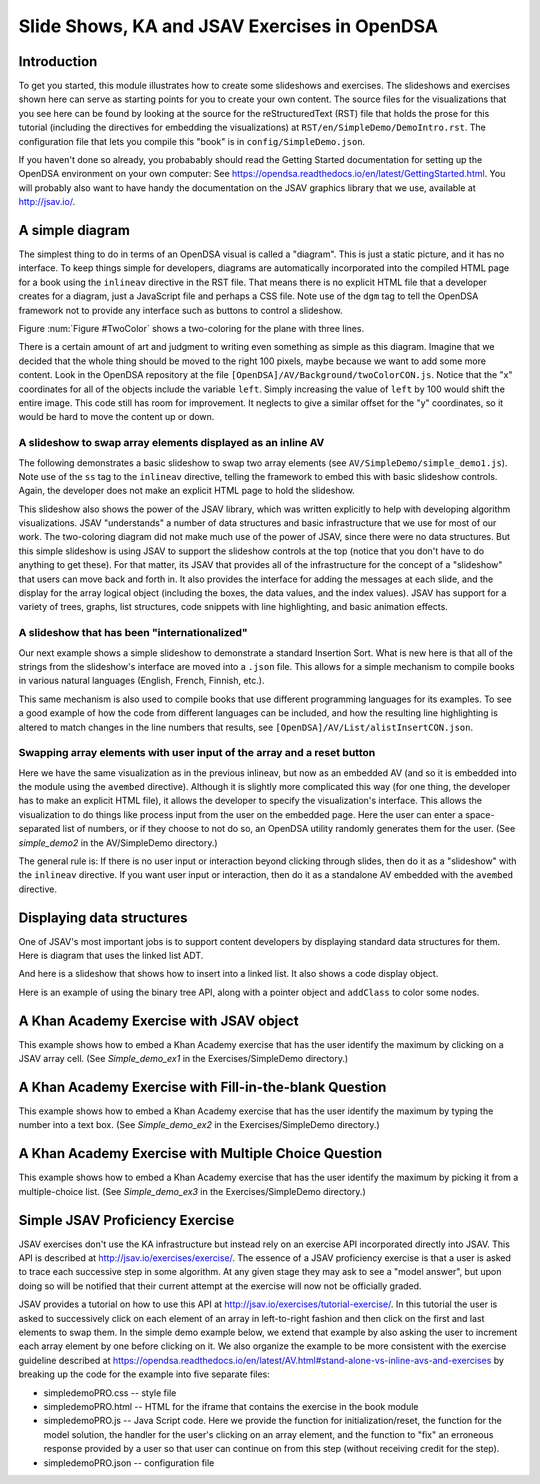 .. This file is part of the OpenDSA eTextbook project. See
.. http://algoviz.org/OpenDSA for more details.
.. Copyright (c) 2012-13 by the OpenDSA Project Contributors, and
.. distributed under an MIT open source license.

.. avmetadata:: 
   :author: Tom Naps and Cliff Shaffer

Slide Shows, KA and JSAV Exercises in OpenDSA
=============================================

Introduction
------------

To get you started, this module illustrates how to create some
slideshows and exercises.
The slideshows and exercises shown here can serve as starting points
for you to create your own content.
The source files for the visualizations that you see here can be found
by looking at the source for the reStructuredText (RST) file that holds
the prose for this tutorial (including the directives for embedding
the visualizations) at ``RST/en/SimpleDemo/DemoIntro.rst``.
The configuration file that lets you compile this "book" is in
``config/SimpleDemo.json``.

If you haven't done so already, you probabably should read the Getting
Started documentation for setting up the OpenDSA environment on your
own computer:
See https://opendsa.readthedocs.io/en/latest/GettingStarted.html.
You will probably also want to have handy the documentation on the
JSAV graphics library that we use, available at
http://jsav.io/.


A simple diagram
----------------

The simplest thing to do in terms of an OpenDSA visual is called a
"diagram".
This is just a static picture, and it has no interface.
To keep things simple for developers, diagrams are automatically
incorporated into the compiled HTML page for a book using the
``inlineav`` directive in the RST file.
That means there is no explicit HTML file that a developer creates for
a diagram, just a JavaScript file and perhaps a CSS file.
Note use of the ``dgm`` tag to tell the OpenDSA framework not to
provide any interface such as buttons to control a slideshow.

Figure :num:`Figure #TwoColor` shows a two-coloring for the plane
with three lines. 

.. _TwoColor:

.. inlineav:: twoColorCON dgm
   :links: AV/Background/twoColorCON.css
   :scripts: AV/Background/twoColorCON.js
   :align: center

   A two-coloring for the regions formed by three lines in the plane.


There is a certain amount of art and judgment to writing even
something as simple as this diagram.
Imagine that we decided that the whole thing should be moved to the
right 100 pixels, maybe because we want to add some more content.
Look in the OpenDSA repository at the file
``[OpenDSA]/AV/Background/twoColorCON.js``.
Notice that the "x" coordinates for all of the objects include the
variable ``left``.
Simply increasing the value of ``left`` by 100 would shift the entire
image.
This code still has room for improvement.
It neglects to give a similar offset for the "y" coordinates, so it
would be hard to move the content up or down.


A slideshow to swap array elements displayed as an inline AV
~~~~~~~~~~~~~~~~~~~~~~~~~~~~~~~~~~~~~~~~~~~~~~~~~~~~~~~~~~~~

The following demonstrates a basic slideshow to swap two array
elements (see ``AV/SimpleDemo/simple_demo1.js``).
Note use of the ``ss`` tag to the ``inlineav`` directive, telling the
framework to embed this with basic slideshow controls.
Again, the developer does not make an explicit HTML page to hold the
slideshow.

.. inlineav:: simple_demo1 ss
   :long_name: Simple demo slideshow 1
   :links: 
   :scripts: AV/SimpleDemo/simple_demo1.js
   :output: show

This slideshow also shows the power of the JSAV library, which was
written explicitly to help with developing algorithm visualizations.
JSAV "understands" a number of data structures and basic
infrastructure that we use for most of our work.
The two-coloring diagram did not make much use of the power of JSAV,
since there were no data structures.
But this simple slideshow is using JSAV to support the slideshow
controls at the top (notice that you don't have to do anything to get
these).
For that matter, its JSAV that provides all of the infrastructure for
the concept of a "slideshow" that users can move back and forth in.
It also provides the interface for adding the messages at each
slide, and the display for the array logical object
(including the boxes, the data values, and the index values).
JSAV has support for a variety of trees, graphs, list structures, code
snippets with line highlighting, and basic animation effects.


A slideshow that has been "internationalized"
~~~~~~~~~~~~~~~~~~~~~~~~~~~~~~~~~~~~~~~~~~~~~

Our next example shows a simple slideshow to demonstrate a standard
Insertion Sort.
What is new here is that all of the strings from the slideshow's
interface are moved into a ``.json`` file.
This allows for a simple mechanism to compile books in various natural
languages (English, French, Finnish, etc.).

.. inlineav:: insertionsortCON ss
   :long_name: Insertion Sort Slideshow
   :links: 
   :scripts: AV/Sorting/insertionsortCON.js
   :output: show

This same mechanism is also used to compile books that use different
programming languages for its examples.
To see a good example of how the code from different languages can be
included, and how the resulting line highlighting is altered to match
changes in the line numbers that results, see
``[OpenDSA]/AV/List/alistInsertCON.json``.


Swapping array elements with user input of the array and a reset button
~~~~~~~~~~~~~~~~~~~~~~~~~~~~~~~~~~~~~~~~~~~~~~~~~~~~~~~~~~~~~~~~~~~~~~~

Here we have the same visualization as in the previous inlineav, but
now as an embedded AV (and so it is embedded into the module using the
``avembed`` directive).
Although it is slightly more complicated this way (for one thing, the
developer has to make an explicit HTML file), it allows the developer
to specify the visualization's interface.
This allows the visualization to do things like
process input from the user on the embedded page.
Here the user can enter a space-separated list of numbers, or if they
choose to not do so, an OpenDSA utility randomly generates them for
the user.
(See *simple_demo2* in the AV/SimpleDemo directory.)

.. avembed:: AV/SimpleDemo/simple_demo2.html ss

The general rule is: If there is no user input or interaction beyond
clicking through slides, then do it as a "slideshow" with the
``inlineav`` directive.
If you want user input or interaction, then do it as a standalone AV
embedded with the ``avembed`` directive.


Displaying data structures
--------------------------

One of JSAV's most important jobs is to support content developers by
displaying standard data structures for them.
Here is diagram that uses the linked list ADT.

.. inlineav:: llistRepCON dgm
   :links: AV/List/llistCON.css
   :scripts: AV/List/llist.js AV/List/llistRepCON.js
   :align: center

And here is a slideshow that shows how to insert into a linked list.
It also shows a code display object.

.. inlineav:: llistInsertCON ss
   :long_name: Linked List Insert Slideshow
   :links: AV/List/llistCON.css
   :scripts: AV/List/llist.js AV/List/llistInsertCON.js
   :output: show

Here is an example of using the binary tree API, along with a pointer
object and ``addClass`` to color some nodes.

.. inlineav:: BSTsearchCON ss
   :long_name: BST Search Slideshow
   :links: AV/Binary/BSTCON.css
   :scripts: AV/Binary/BSTsearchCON.js
   :output: show

            
A Khan Academy Exercise with JSAV object
----------------------------------------

This example shows how to embed a Khan Academy exercise that has the
user identify the maximum by clicking on a JSAV array cell.
(See *Simple_demo_ex1* in the Exercises/SimpleDemo directory.)

.. avembed:: Exercises/SimpleDemo/Simple_demo_ex1.html ka


A Khan Academy Exercise with Fill-in-the-blank Question
-------------------------------------------------------

This example shows how to embed a Khan Academy exercise that has the
user identify the maximum by typing the number into a text box.
(See *Simple_demo_ex2* in the Exercises/SimpleDemo directory.)

.. avembed:: Exercises/SimpleDemo/Simple_demo_ex2.html ka


A Khan Academy Exercise with Multiple Choice Question
-----------------------------------------------------

This example shows how to embed a Khan Academy exercise that has the
user identify the maximum by picking it from a multiple-choice list.
(See *Simple_demo_ex3* in the Exercises/SimpleDemo directory.)

.. avembed:: Exercises/SimpleDemo/Simple_demo_ex3.html ka


Simple JSAV Proficiency Exercise
--------------------------------

JSAV exercises don't use the KA infrastructure but instead rely on an
exercise API incorporated directly into JSAV.  This API is described
at http://jsav.io/exercises/exercise/.  The essence of a JSAV
proficiency exercise is that a user is asked to trace each successive
step in some algorithm.  At any given stage they may ask to see a
"model answer", but upon doing so will be notified that their current
attempt at the exercise will now not be officially graded.

JSAV provides a tutorial on how to use this API at
http://jsav.io/exercises/tutorial-exercise/.  In this tutorial the
user is asked to successively click on each element of an array in
left-to-right fashion and then click on the first and last elements to
swap them.  In the simple demo example below, we extend that example
by also asking the user to increment each array element by one before
clicking on it.  We also organize the example to be more consistent
with the exercise guideline described at
https://opendsa.readthedocs.io/en/latest/AV.html#stand-alone-vs-inline-avs-and-exercises by breaking up the code for the example into five separate files:

- simpledemoPRO.css -- style file
- simpledemoPRO.html -- HTML for the iframe that contains the exercise in the book module
- simpledemoPRO.js -- Java Script code.  Here we provide the function
  for initialization/reset, the function for the model solution, the
  handler for the user's clicking on an array element, and the
  function to "fix" an erroneous response provided by a user so that
  user can continue on from this step (without receiving credit for
  the step).
- simpledemoPRO.json -- configuration file
 

.. avembed:: AV/SimpleDemo/simpledemoPRO.html pe
   :long_name: SimpleDemo Proficiency Exercise
   

